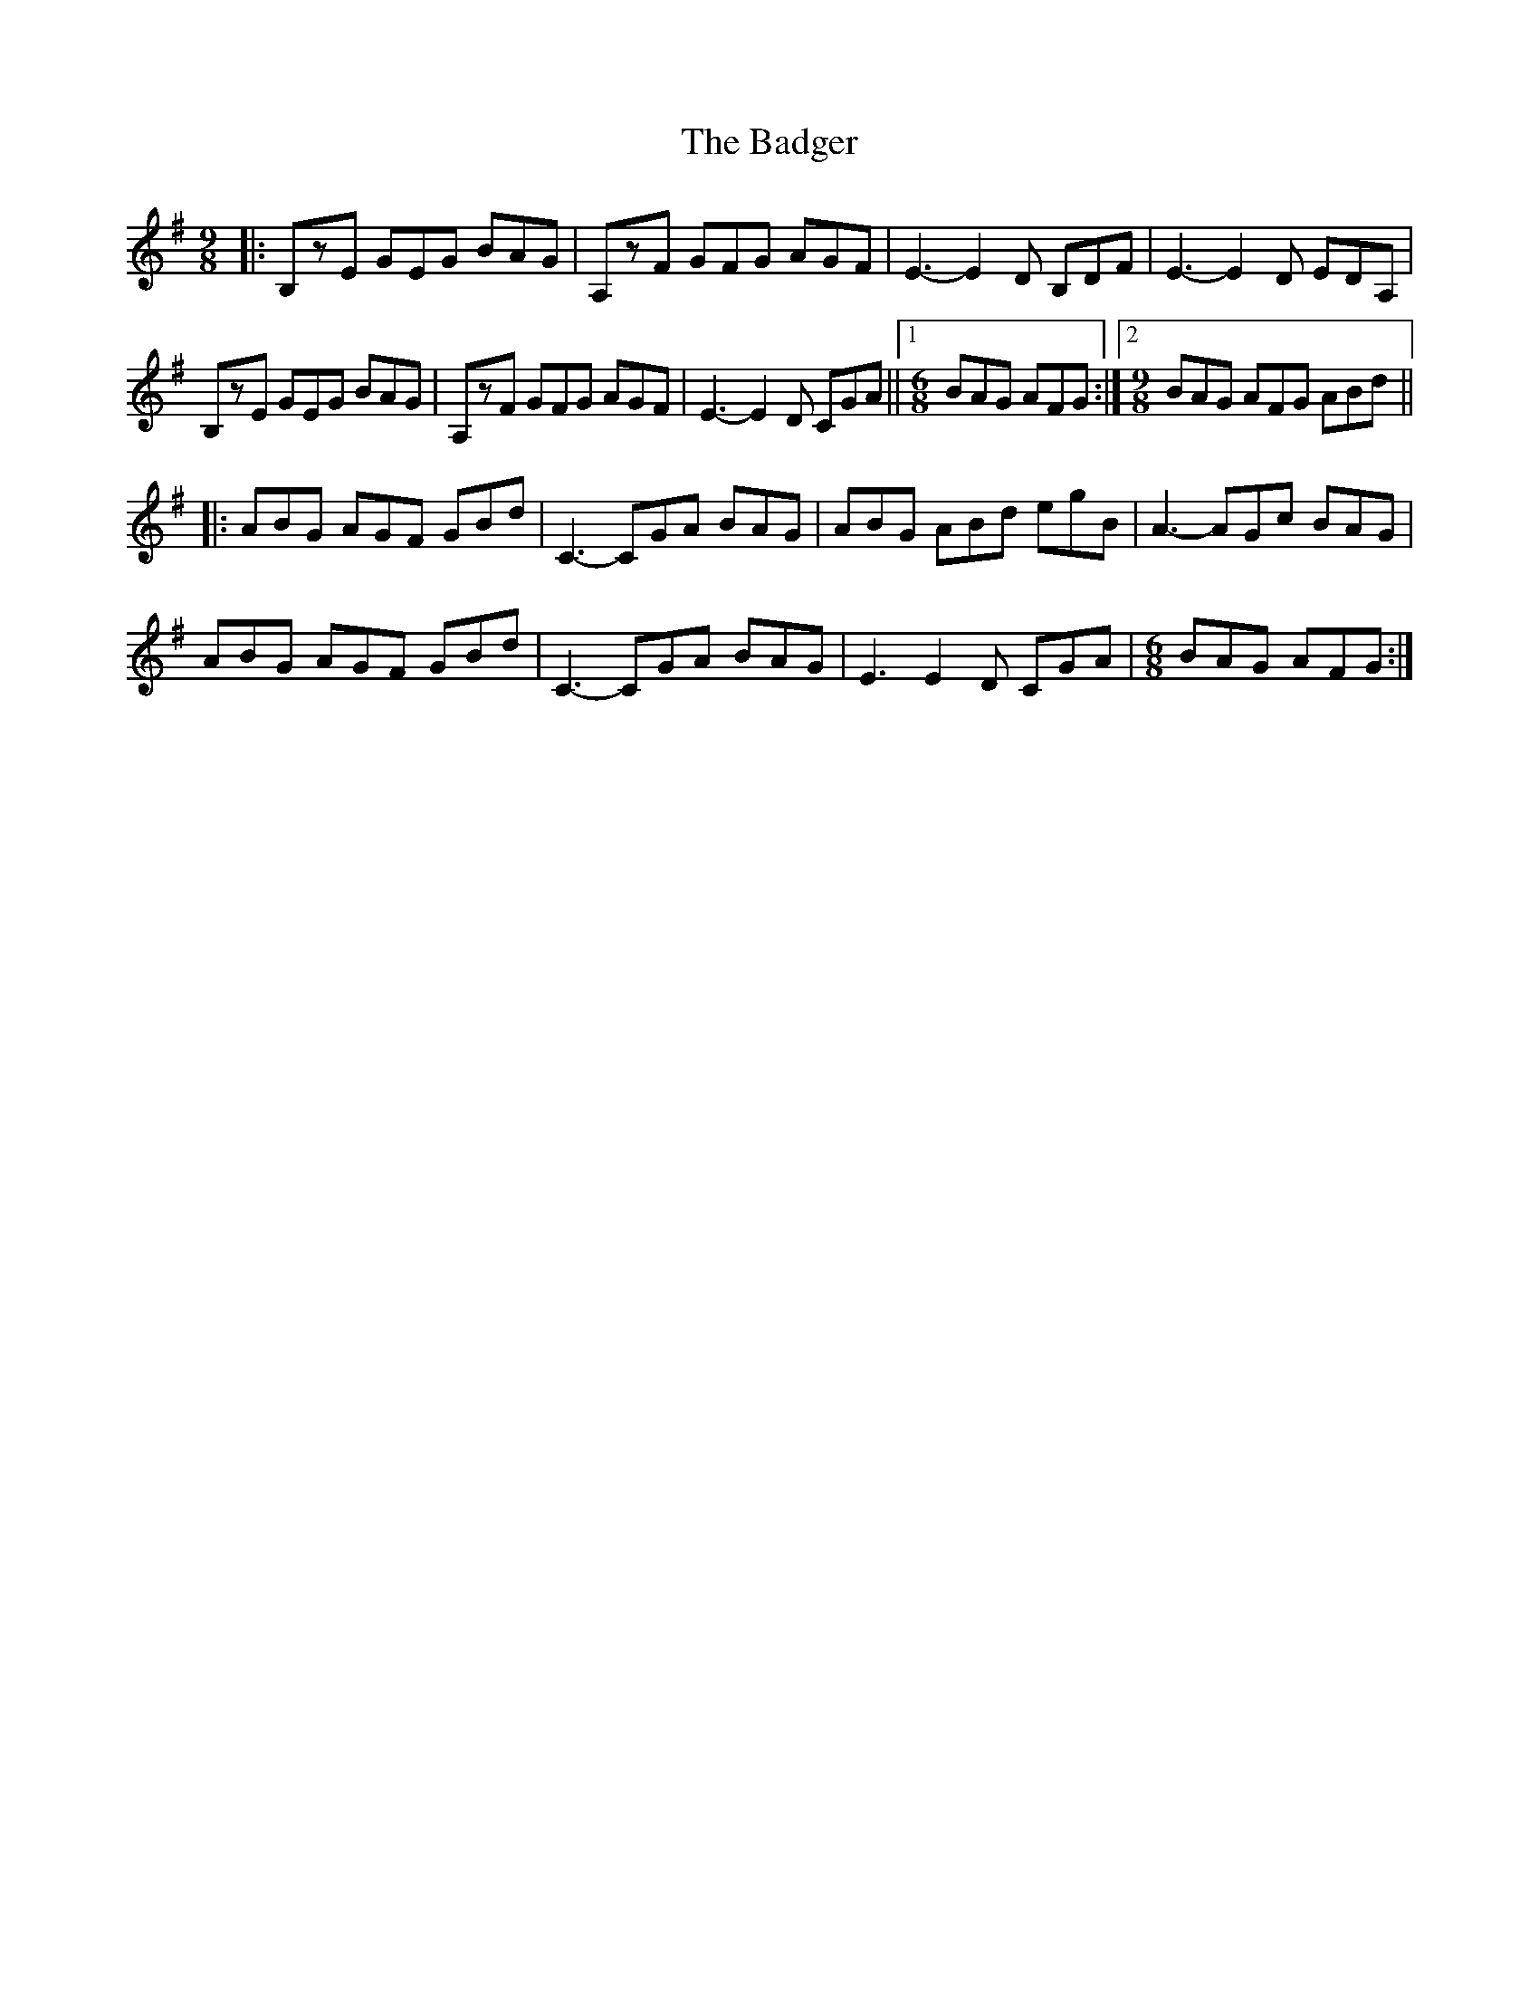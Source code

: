 X: 2312
T: Badger, The
R: slip jig
M: 9/8
K: Eminor
|:B,zE GEG BAG|A,zF GFG AGF|E3- E2D B,DF|E3- E2D EDA,|
B,zE GEG BAG|A,zF GFG AGF|E3- E2D CGA||1 [M:6/8] BAG AFG:|2 [M:9/8] BAG AFG ABd||
|:ABG AGF GBd|C3- CGA BAG|ABG ABd egB|A3- AGc BAG|
ABG AGF GBd|C3- CGA BAG|E3 E2D CGA|[M:6/8] BAG AFG:|

